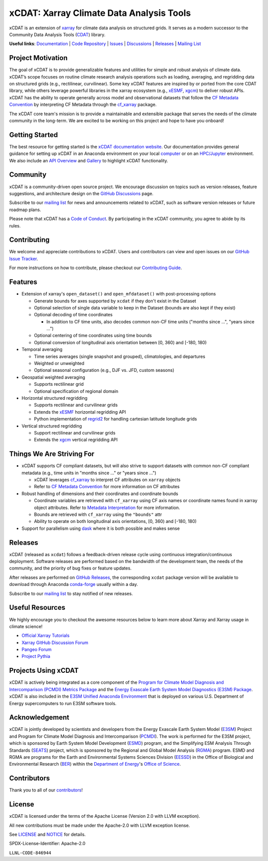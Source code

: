 xCDAT: Xarray Climate Data Analysis Tools
=========================================

xCDAT is an extension of `xarray`_ for climate data analysis on structured grids. It
serves as a modern successor to the Community Data Analysis Tools (`CDAT`_) library.

**Useful links**:
`Documentation <https://xcdat.readthedocs.io>`__ |
`Code Repository <https://github.com/xCDAT/xcdat>`__ |
`Issues <https://github.com/xCDAT/xcdat/issues>`__ |
`Discussions <https://github.com/xCDAT/xcdat/discussions>`__ |
`Releases <https://github.com/xCDAT/xcdat/releases>`__ |
`Mailing List <https://groups.google.com/g/xcdat>`__

Project Motivation
------------------

The goal of xCDAT is to provide generalizable features and utilities for simple and
robust analysis of climate data. xCDAT’s scope focuses on routine climate research
analysis operations such as loading, averaging, and regridding data on structured grids
(e.g., rectilinear, curvilinear). Some key xCDAT features are inspired by or ported from
the core CDAT library, while others leverage powerful libraries in the xarray ecosystem
(e.g., `xESMF`_, `xgcm`_) to deliver robust APIs. xCDAT has the ability to operate
generally across model and observational datasets that follow the `CF Metadata Convention`_
by interpreting CF Metadata through the `cf_xarray`_ package.

The xCDAT core team's mission is to provide a maintainable and extensible package
that serves the needs of the climate community in the long-term. We are excited
to be working on this project and hope to have you onboard!

.. _xarray: https://github.com/pydata/xarray
.. _CDAT: https://github.com/CDAT/cdat

Getting Started
---------------

The best resource for getting started is the `xCDAT documentation website`_.
Our documentation provides general guidance for setting up xCDAT in an Anaconda
environment on your local `computer`_ or on an `HPC/Jupyter`_ environment. We also
include an `API Overview`_ and `Gallery`_ to highlight xCDAT functionality.

.. _xCDAT documentation website: https://xcdat.readthedocs.io/en/stable/
.. _computer: https://xcdat.readthedocs.io/en/stable/getting-started.html
.. _HPC/Jupyter: https://xcdat.readthedocs.io/en/stable/getting-started-hpc-jupyter.html
.. _API Overview: https://xcdat.readthedocs.io/en/stable/api.html
.. _Gallery: https://xcdat.readthedocs.io/en/stable/gallery.html

Community
---------

xCDAT is a community-driven open source project. We encourage discussion on topics such
as version releases, feature suggestions, and architecture design on the
`GitHub Discussions`_ page.

Subscribe to our `mailing list`_ for news and announcements related to xCDAT,
such as software version releases or future roadmap plans.

Please note that xCDAT has a `Code of Conduct`_. By participating in the xCDAT
community, you agree to abide by its rules.

.. _GitHub Discussions: https://github.com/xCDAT/xcdat/discussions
.. _Code of Conduct: code-of-conduct.rst
.. _mailing list: https://groups.google.com/g/xcdat

Contributing
------------

We welcome and appreciate contributions to xCDAT. Users and contributors can view and
open issues on our `GitHub Issue Tracker`_.

For more instructions on how to contribute, please checkout our `Contributing Guide`_.

.. _GitHub Issue Tracker: https://github.com/xCDAT/xcdat/issues
.. _Contributing Guide: https://xcdat.readthedocs.io/en/stable/contributing.html

Features
--------

* Extension of xarray's ``open_dataset()`` and ``open_mfdataset()`` with post-processing options

  * Generate bounds for axes supported by ``xcdat`` if they don't exist in the Dataset
  * Optional selection of single data variable to keep in the Dataset (bounds are also
    kept if they exist)
  * Optional decoding of time coordinates

    * In addition to CF time units, also decodes common non-CF time units
      ("months since ...", "years since ...")

  * Optional centering of time coordinates using time bounds
  * Optional conversion of longitudinal axis orientation between [0, 360) and [-180, 180)

* Temporal averaging

  * Time series averages (single snapshot and grouped), climatologies, and departures
  * Weighted or unweighted
  * Optional seasonal configuration (e.g., DJF vs. JFD, custom seasons)

* Geospatial weighted averaging

  * Supports rectilinear grid
  * Optional specification of regional domain

* Horizontal structured regridding

  * Supports rectilinear and curvilinear grids
  * Extends the `xESMF`_ horizontal regridding API
  * Python implementation of  `regrid2`_ for handling cartesian latitude longitude grids

* Vertical structured regridding

  * Support rectilinear and curvilinear grids
  * Extends the `xgcm`_ vertical regridding API

Things We Are Striving For
--------------------------

* xCDAT supports CF compliant datasets, but will also strive to support datasets with
  common non-CF compliant metadata (e.g., time units in "months since ..." or "years
  since ...")

  * xCDAT leverages `cf_xarray`_ to interpret CF attributes on ``xarray`` objects
  * Refer to `CF Metadata Convention`_ for more information on CF attributes

* Robust handling of dimensions and their coordinates and coordinate bounds

  * Coordinate variables are retrieved with ``cf_xarray`` using CF axis names or
    coordinate names found in xarray object attributes. Refer to `Metadata Interpretation`_
    for more information.
  * Bounds are retrieved with ``cf_xarray`` using the ``"bounds"`` attr
  * Ability to operate on both longitudinal axis orientations, [0, 360) and [-180, 180)

* Support for parallelism using `dask`_ where it is both possible and makes sense

.. _Metadata Interpretation: https://xcdat.readthedocs.io/en/stable/faqs.html#metadata-interpretation
.. _xESMF: https://xesmf.readthedocs.io/en/latest/
.. _regrid2: https://cdms.readthedocs.io/en/latest/regrid2.html
.. _xgcm: https://xgcm.readthedocs.io/en/latest/index.html
.. _dask: https://dask.org/
.. _cf_xarray: https://cf-xarray.readthedocs.io/en/latest/index.html
.. _CF Metadata Convention: http://cfconventions.org/

Releases
--------
xCDAT (released as ``xcdat``) follows a feedback-driven release cycle using continuous
integration/continuous deployment. Software releases are performed based on the bandwidth
of the development team, the needs of the community, and the priority of bug fixes or
feature updates.

After releases are performed on `GitHub Releases`_, the corresponding ``xcdat`` package
version will be available to download through Anaconda `conda-forge`_ usually within a day.

Subscribe to our `mailing list`_ to stay notified of new releases.

.. _conda-forge: https://anaconda.org/conda-forge/xcdat
.. _GitHub Releases: https://anaconda.org/conda-forge/xcdat

Useful Resources
-----------------

We highly encourage you to checkout the awesome resources below to learn more about
Xarray and Xarray usage in climate science!

- `Official Xarray Tutorials <https://tutorial.xarray.dev/intro.html>`_
- `Xarray GitHub Discussion Forum <https://github.com/pydata/xarray/discussions>`_
- `Pangeo Forum <https://foundations.projectpythia.org/core/xarray.html>`_
- `Project Pythia <https://foundations.projectpythia.org/core/xarray.html>`_

Projects Using xCDAT
--------------------

xCDAT is actively being integrated as a core component of the `Program for Climate Model
Diagnosis and Intercomparison (PCMDI) Metrics Package`_ and the `Energy Exascale Earth
System Model Diagnostics (E3SM) Package`_. xCDAT is also included in the `E3SM Unified
Anaconda Environment`_ that is deployed on various U.S. Department of Energy
supercomputers to run E3SM software tools.

.. _Program for Climate Model Diagnosis and Intercomparison (PCMDI) Metrics Package: https://pcmdi.github.io/pcmdi_metrics/
.. _Energy Exascale Earth System Model Diagnostics (E3SM) Package: https://e3sm-project.github.io/e3sm_diags/_build/html/main/index.html
.. _E3SM Unified Anaconda Environment: https://e3sm.org/resources/tools/other-tools/e3sm-unified-environment/

Acknowledgement
---------------

xCDAT is jointly developed by scientists and developers from the Energy Exascale
Earth System Model (`E3SM`_) Project and Program for Climate Model Diagnosis and
Intercomparison (`PCMDI`_). The work is performed for the E3SM project, which is
sponsored by Earth System Model Development (`ESMD`_) program, and the Simplifying ESM
Analysis Through Standards (`SEATS`_) project, which is sponsored by the Regional and
Global Model Analysis (`RGMA`_) program. ESMD and RGMA are programs for the Earth and
Environmental Systems Sciences Division (`EESSD`_) in the Office of Biological and
Environmental Research (`BER`_) within the `Department of Energy`_'s `Office of Science`_.

.. _E3SM: https://e3sm.org/
.. _PCMDI: https://pcmdi.llnl.gov/
.. _SEATS: https://www.seatstandards.org/
.. _ESMD: https://climatemodeling.science.energy.gov/program/earth-system-model-development
.. _RGMA: https://climatemodeling.science.energy.gov/program/regional-global-model-analysis
.. _EESSD: https://science.osti.gov/ber/Research/eessd
.. _BER: https://science.osti.gov/ber
.. _Department of Energy: https://www.energy.gov/
.. _Office of Science: https://science.osti.gov/

.. raw:: html

   <p align="center">
      <img style="display: inline-block; width:200px" src="./_static/e3sm-logo.jpg" alt="E3SM logo"/>
      <img style="display: inline-block; width:200px" src="./_static/pcmdi-logo.png" alt="PCMDI logo"/>
      <img style="display: inline-block; width:200px" src="./_static/seats-logo.png" alt="SEATS logo"/>
   </p>

Contributors
------------

Thank you to all of our `contributors`_!

.. _contributors: https://github.com/xCDAT/xcdat/graphs/contributors

License
-------

xCDAT is licensed under the terms of the Apache License (Version 2.0 with LLVM exception).

All new contributions must be made under the Apache-2.0 with LLVM exception license.

See `LICENSE`_ and `NOTICE`_ for details.

.. _LICENSE: https://github.com/xCDAT/xcdat/blob/main/LICENSE
.. _NOTICE: https://github.com/xCDAT/xcdat/blob/main/NOTICE

SPDX-License-Identifier: Apache-2.0

``LLNL-CODE-846944``
